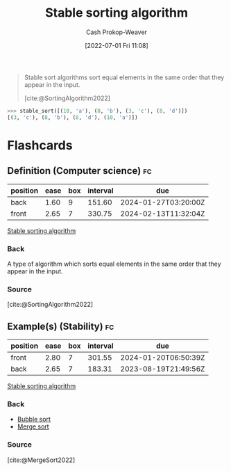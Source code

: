 :PROPERTIES:
:ID:       740ce42a-3a80-4ecb-9438-fedff074443b
:LAST_MODIFIED: [2023-08-28 Mon 05:49]
:END:
#+title: Stable sorting algorithm
#+hugo_custom_front_matter: :slug "740ce42a-3a80-4ecb-9438-fedff074443b"
#+author: Cash Prokop-Weaver
#+date: [2022-07-01 Fri 11:08]
#+filetags: :concept:

#+begin_quote
Stable sort algorithms sort equal elements in the same order that they appear in the input.

[cite:@SortingAlgorithm2022]
#+end_quote

#+begin_src python :results output
>>> stable_sort([(10, 'a'), (8, 'b'), (3, 'c'), (8, 'd')])
[(3, 'c'), (8, 'b'), (8, 'd'), (10, 'a')])
#+end_src

* Flashcards
:PROPERTIES:
:ANKI_DECK: Default
:END:
** Definition (Computer science) :fc:
:PROPERTIES:
:ID:       bec1a98f-1354-4f8e-b890-38caf5ab5356
:ANKI_NOTE_ID: 1656856991582
:FC_CREATED: 2022-07-03T14:03:11Z
:FC_TYPE:  double
:END:
:REVIEW_DATA:
| position | ease | box | interval | due                  |
|----------+------+-----+----------+----------------------|
| back     | 1.60 |   9 |   151.60 | 2024-01-27T03:20:00Z |
| front    | 2.65 |   7 |   330.75 | 2024-02-13T11:32:04Z |
:END:
[[id:740ce42a-3a80-4ecb-9438-fedff074443b][Stable sorting algorithm]]
*** Back
A type of algorithm which sorts equal elements in the same order that they appear in the input.
*** Source
[cite:@SortingAlgorithm2022]
** Example(s) (Stability) :fc:
:PROPERTIES:
:ID:       0df98d35-912a-4c32-939e-d9e2a7087fe4
:ANKI_NOTE_ID: 1656856992408
:FC_CREATED: 2022-07-03T14:03:12Z
:FC_TYPE:  double
:END:
:REVIEW_DATA:
| position | ease | box | interval | due                  |
|----------+------+-----+----------+----------------------|
| front    | 2.80 |   7 |   301.55 | 2024-01-20T06:50:39Z |
| back     | 2.65 |   7 |   183.31 | 2023-08-19T21:49:56Z |
:END:
[[id:740ce42a-3a80-4ecb-9438-fedff074443b][Stable sorting algorithm]]
*** Back
- [[id:c6bc266e-1090-492f-bdba-f044e04db3ff][Bubble sort]]
- [[id:4ad76968-7e82-4d68-b8fa-ff6059f3c843][Merge sort]]
*** Source
[cite:@MergeSort2022]
#+print_bibliography: